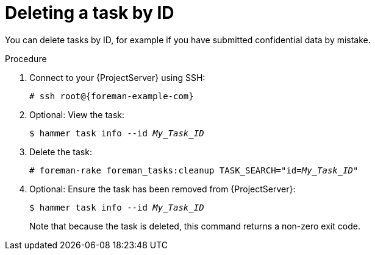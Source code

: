 [id="Deleting_a_Task_by_ID_{context}"]
= Deleting a task by ID

You can delete tasks by ID, for example if you have submitted confidential data by mistake.

.Procedure
. Connect to your {ProjectServer} using SSH:
+
[options="nowrap", subs="+quotes,verbatim,attributes"]
----
# ssh root@{foreman-example-com}
----
. Optional: View the task:
+
[options="nowrap", subs="+quotes,verbatim,attributes"]
----
$ hammer task info --id _My_Task_ID_
----
. Delete the task:
+
[options="nowrap", subs="+quotes,verbatim,attributes"]
----
# foreman-rake foreman_tasks:cleanup TASK_SEARCH="id=_My_Task_ID_"
----
. Optional: Ensure the task has been removed from {ProjectServer}:
+
[options="nowrap", subs="+quotes,verbatim,attributes"]
----
$ hammer task info --id _My_Task_ID_
----
+
Note that because the task is deleted, this command returns a non-zero exit code.
